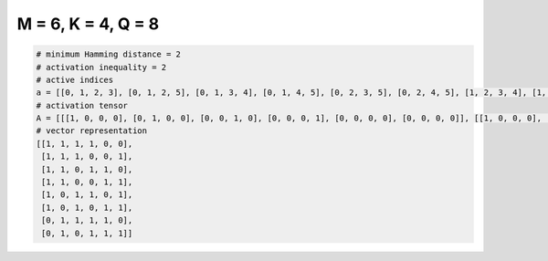 
===================
M = 6, K = 4, Q = 8
===================

.. code-block:: python

    # minimum Hamming distance = 2
    # activation inequality = 2
    # active indices
    a = [[0, 1, 2, 3], [0, 1, 2, 5], [0, 1, 3, 4], [0, 1, 4, 5], [0, 2, 3, 5], [0, 2, 4, 5], [1, 2, 3, 4], [1, 3, 4, 5]]
    # activation tensor
    A = [[[1, 0, 0, 0], [0, 1, 0, 0], [0, 0, 1, 0], [0, 0, 0, 1], [0, 0, 0, 0], [0, 0, 0, 0]], [[1, 0, 0, 0], [0, 1, 0, 0], [0, 0, 1, 0], [0, 0, 0, 0], [0, 0, 0, 0], [0, 0, 0, 1]], [[1, 0, 0, 0], [0, 1, 0, 0], [0, 0, 0, 0], [0, 0, 1, 0], [0, 0, 0, 1], [0, 0, 0, 0]], [[1, 0, 0, 0], [0, 1, 0, 0], [0, 0, 0, 0], [0, 0, 0, 0], [0, 0, 1, 0], [0, 0, 0, 1]], [[1, 0, 0, 0], [0, 0, 0, 0], [0, 1, 0, 0], [0, 0, 1, 0], [0, 0, 0, 0], [0, 0, 0, 1]], [[1, 0, 0, 0], [0, 0, 0, 0], [0, 1, 0, 0], [0, 0, 0, 0], [0, 0, 1, 0], [0, 0, 0, 1]], [[0, 0, 0, 0], [1, 0, 0, 0], [0, 1, 0, 0], [0, 0, 1, 0], [0, 0, 0, 1], [0, 0, 0, 0]], [[0, 0, 0, 0], [1, 0, 0, 0], [0, 0, 0, 0], [0, 1, 0, 0], [0, 0, 1, 0], [0, 0, 0, 1]]]
    # vector representation
    [[1, 1, 1, 1, 0, 0],
     [1, 1, 1, 0, 0, 1],
     [1, 1, 0, 1, 1, 0],
     [1, 1, 0, 0, 1, 1],
     [1, 0, 1, 1, 0, 1],
     [1, 0, 1, 0, 1, 1],
     [0, 1, 1, 1, 1, 0],
     [0, 1, 0, 1, 1, 1]]

